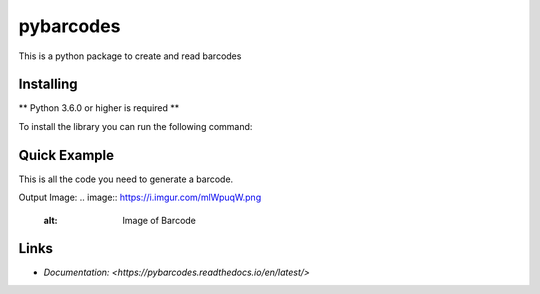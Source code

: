 pybarcodes
==========

.. image:: https://img.shields.io/pypi/v/pybarcodes.svg
   :target: https://pypi.python.org/pypi/pybarcodes
   :alt: PyPI version info
.. image:: https://img.shields.io/pypi/pyversions/pybarcodes.svg
   :target: https://pypi.python.org/pypi/pybarcodes
   :alt: PyPI supported Python versions

This is a python package to create and read barcodes


Installing
-----------

** Python 3.6.0 or higher is required **

To install the library you can run the following command:

.. code:: sh
    # Linux/MacOS
    python3 -m pip install --upgrade pybarcodes

    # Windows
    py -m pip install --upgrade pybarcodes


Quick Example
--------------

.. code:: py
    from pybarcodes.ean import EAN13

    CODE = "012345678905"
    barcode = EAN13(CODE)
    barcode.show()


This is all the code you need to generate a barcode.

Output Image:
.. image:: https://i.imgur.com/mlWpuqW.png
    :alt: Image of Barcode


Links
------

- `Documentation: <https://pybarcodes.readthedocs.io/en/latest/>`


